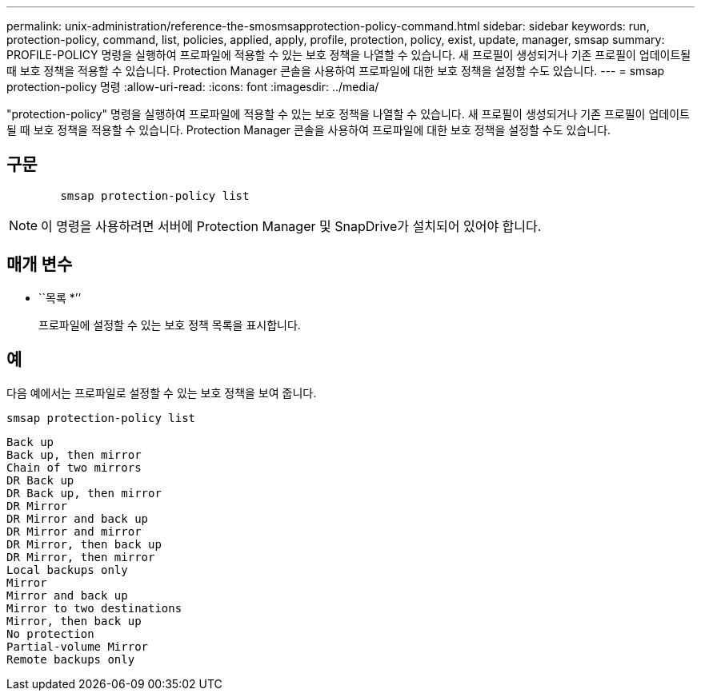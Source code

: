 ---
permalink: unix-administration/reference-the-smosmsapprotection-policy-command.html 
sidebar: sidebar 
keywords: run, protection-policy, command, list, policies, applied, apply, profile, protection, policy, exist, update, manager, smsap 
summary: PROFILE-POLICY 명령을 실행하여 프로파일에 적용할 수 있는 보호 정책을 나열할 수 있습니다. 새 프로필이 생성되거나 기존 프로필이 업데이트될 때 보호 정책을 적용할 수 있습니다. Protection Manager 콘솔을 사용하여 프로파일에 대한 보호 정책을 설정할 수도 있습니다. 
---
= smsap protection-policy 명령
:allow-uri-read: 
:icons: font
:imagesdir: ../media/


[role="lead"]
"protection-policy" 명령을 실행하여 프로파일에 적용할 수 있는 보호 정책을 나열할 수 있습니다. 새 프로필이 생성되거나 기존 프로필이 업데이트될 때 보호 정책을 적용할 수 있습니다. Protection Manager 콘솔을 사용하여 프로파일에 대한 보호 정책을 설정할 수도 있습니다.



== 구문

[listing]
----

        smsap protection-policy list
----

NOTE: 이 명령을 사용하려면 서버에 Protection Manager 및 SnapDrive가 설치되어 있어야 합니다.



== 매개 변수

* ``목록 *’’
+
프로파일에 설정할 수 있는 보호 정책 목록을 표시합니다.





== 예

다음 예에서는 프로파일로 설정할 수 있는 보호 정책을 보여 줍니다.

[listing]
----
smsap protection-policy list
----
[listing]
----

Back up
Back up, then mirror
Chain of two mirrors
DR Back up
DR Back up, then mirror
DR Mirror
DR Mirror and back up
DR Mirror and mirror
DR Mirror, then back up
DR Mirror, then mirror
Local backups only
Mirror
Mirror and back up
Mirror to two destinations
Mirror, then back up
No protection
Partial-volume Mirror
Remote backups only
----